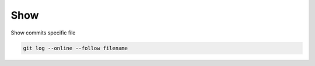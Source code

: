 ====
Show
====

Show commits specific file

.. code-block:: console

   git log --online --follow filename
